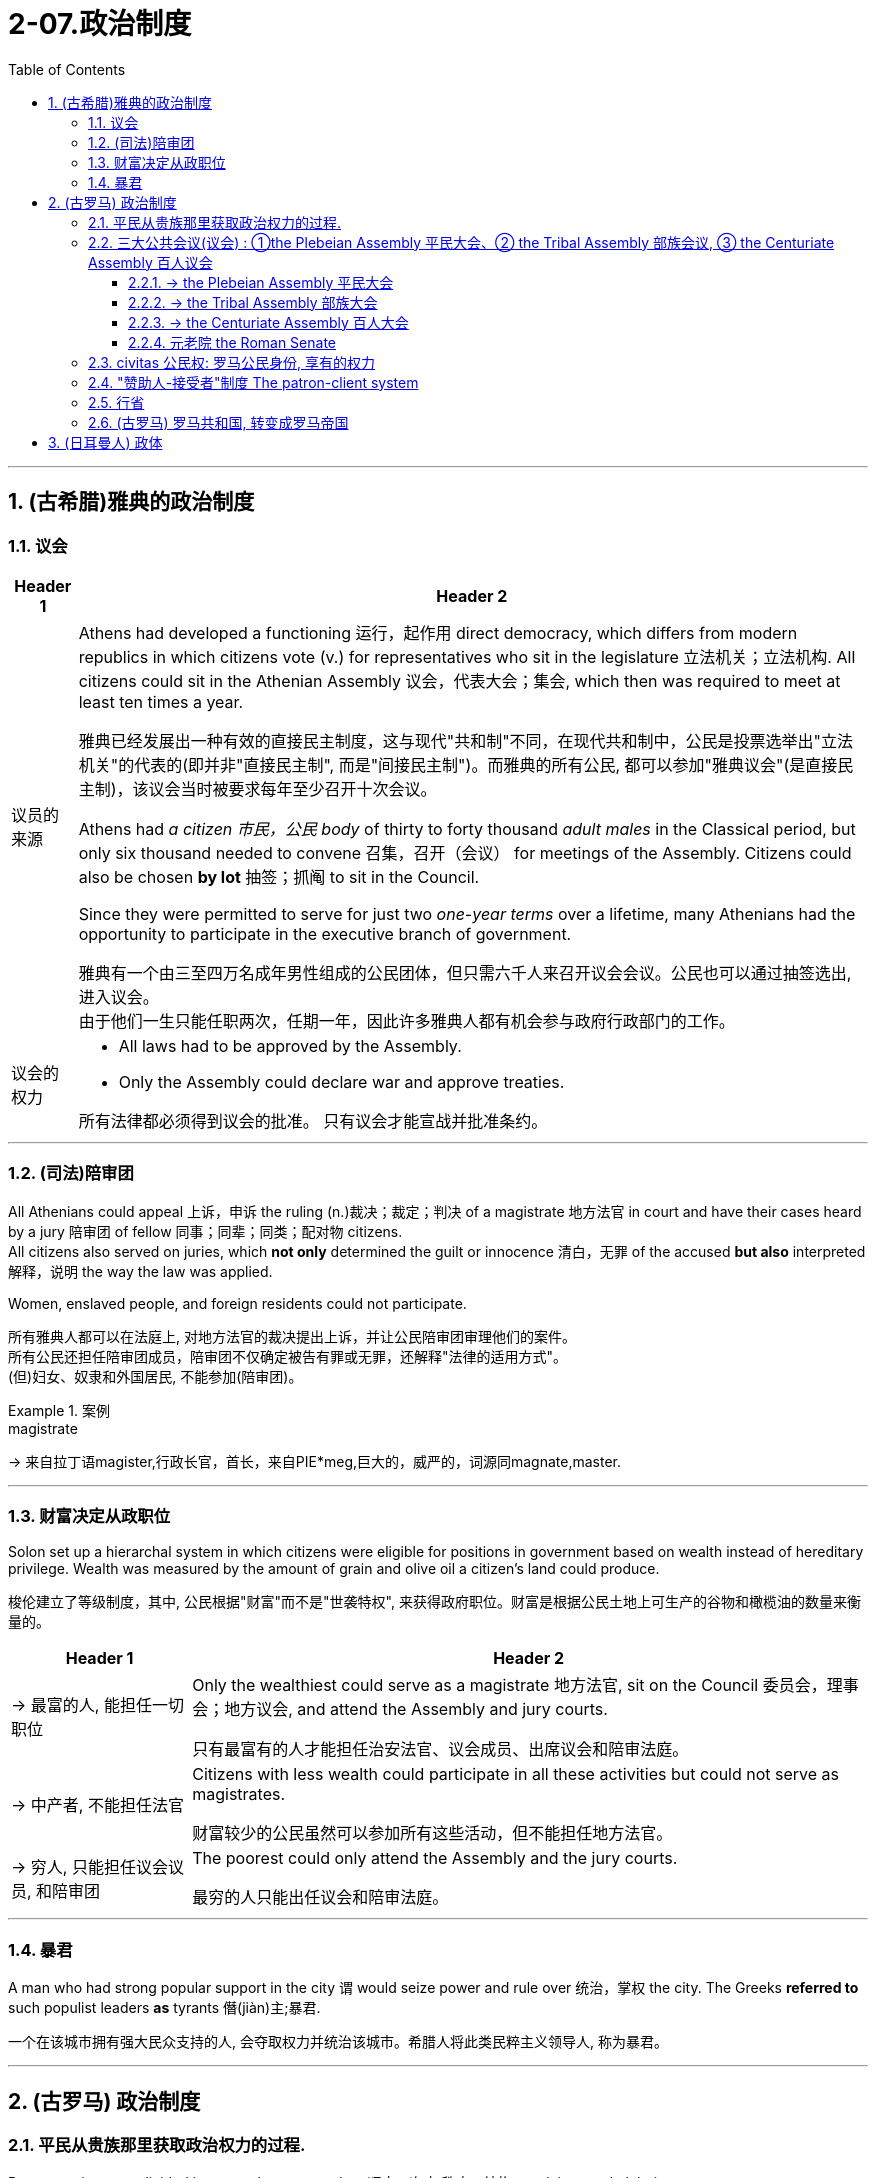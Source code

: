 
= 2-07.政治制度
:toc: left
:toclevels: 3
:sectnums:
:stylesheet: ../../myAdocCss.css

'''


== (古希腊)雅典的政治制度

=== 议会

[.small]
[options="autowidth" cols="1a,1a"]
|===
|Header 1 |Header 2


|议员的来源

|Athens had developed a functioning 运行，起作用 direct democracy, which differs from modern republics in which citizens vote (v.) for representatives who sit in the legislature  立法机关；立法机构. All citizens could sit in the Athenian Assembly 议会，代表大会；集会, which then was required to meet at least ten times a year.

[.my2]
雅典已经发展出一种有效的直接民主制度，这与现代"共和制"不同，在现代共和制中，公民是投票选举出"立法机关"的代表的(即并非"直接民主制", 而是"间接民主制")。而雅典的所有公民, 都可以参加"雅典议会"(是直接民主制)，该议会当时被要求每年至少召开十次会议。

Athens had _a citizen  市民，公民 body_ of thirty to forty thousand _adult males_ in the Classical period, but only six thousand needed to convene 召集，召开（会议） for meetings of the Assembly. Citizens could also be chosen *by lot* 抽签；抓阄 to sit in the Council.

Since they were permitted to serve for just two _one-year terms_ over a lifetime, many Athenians had the opportunity to participate in the executive branch of government.

[.my2]
雅典有一个由三至四万名成年男性组成的公民团体，但只需六千人来召开议会会议。公民也可以通过抽签选出, 进入议会。 +
由于他们一生只能任职两次，任期一年，因此许多雅典人都有机会参与政府行政部门的工作。



|议会的权力

|- All laws had to be approved by the Assembly. +
- Only the Assembly could declare war and approve treaties. +

[.my2]
所有法律都必须得到议会的批准。
只有议会才能宣战并批准条约。
|===

'''

=== (司法)陪审团

All Athenians could appeal 上诉，申诉 the ruling (n.)裁决；裁定；判决 of a magistrate 地方法官 in court and have their cases heard by a jury 陪审团 of fellow 同事；同辈；同类；配对物 citizens. +
All citizens also served on juries, which *not only* determined the guilt or innocence 清白，无罪 of the accused *but also* interpreted 解释，说明 the way the law was applied.

Women, enslaved people, and foreign residents could not participate.

[.my2]
所有雅典人都可以在法庭上, 对地方法官的裁决提出上诉，并让公民陪审团审理他们的案件。 +
所有公民还担任陪审团成员，陪审团不仅确定被告有罪或无罪，还解释"法律的适用方式"。 +
(但)妇女、奴隶和外国居民, 不能参加(陪审团)。

[.my1]
.案例
====
.magistrate
-> 来自拉丁语magister,行政长官，首长，来自PIE*meg,巨大的，威严的，词源同magnate,master.
====


'''

=== 财富决定从政职位

Solon set up a hierarchal system in which citizens were eligible for positions in government based on wealth instead of hereditary privilege. Wealth was measured by the amount of grain and olive oil a citizen’s land could produce.

[.my2]
梭伦建立了等级制度，其中, 公民根据"财富"而不是"世袭特权", 来获得政府职位。财富是根据公民土地上可生产的谷物和橄榄油的数量来衡量的。

[.small]
[options="autowidth" cols="1a,1a"]
|===
|Header 1 |Header 2

|-> 最富的人, 能担任一切职位

|Only the wealthiest could serve as a magistrate 地方法官, sit on the Council  委员会，理事会；地方议会, and attend the Assembly and jury courts.

[.my2]
只有最富有的人才能担任治安法官、议会成员、出席议会和陪审法庭。

|-> 中产者, 不能担任法官

|Citizens with less wealth could participate in all these activities but could not serve as magistrates.

[.my2]
财富较少的公民虽然可以参加所有这些活动，但不能担任地方法官。

|-> 穷人, 只能担任议会议员, 和陪审团

|The poorest could only attend the Assembly and the jury courts.

[.my2]
最穷的人只能出任议会和陪审法庭。
|===


'''

=== 暴君

A man who had strong popular support in the city `谓` would seize power and rule over 统治，掌权 the city. The Greeks *referred to* such populist leaders *as* tyrants 僭(jiàn)主;暴君. +

[.my2]
一个在该城市拥有强大民众支持的人, 会夺取权力并统治该城市。希腊人将此类民粹主义领导人, 称为暴君。


'''

== (古罗马) 政治制度

=== 平民从贵族那里获取政治权力的过程.

Roman society was divided into two classes or orders 顺序；次序;秩序；结构, patricians and plebeians.

[.my2]
罗马社会分为两个阶级或秩序：贵族和平民。


[.small]
[options="autowidth" cols="1a,1a"]
|===
|Header 1 |Header 2


|-> 早期的情况: 国家由"法官"和"元老院"来统治. 并且能进入元老院的, 只有贵族.

|In the early republic (n.)共和国，共和政体, Rome was ruled by elected magistrates instead of kings, and by a Council of Elders or Senate 参议院;（古罗马的）元老院.

The patricians were the aristocratic 贵族的  elite, who alone could hold public office and sit in the Senate.

From the beginning of the republic through the third century BCE, the plebeians 平民, or common people, worked to achieve equality before the law in Roman society. When Rome was under threat, the plebeians could gain leverage
影响力，手段；杠杆力 with the patricians 贵族 by refusing to fight until their demands were met.

[.my2]
在共和国早期，罗马由选举产生的"地方法官"而不是国王来统治，并由"长老会"或"元老院"统治。 +
贵族是贵族精英，只有他们才能担任公职, 并进入元老院。 +
从共和国初期, 到公元前三世纪，平民（即普通民众）致力于在罗马社会中, 实现"法律面前人人平等"。方法是, 当罗马受到外敌威胁时，当罗马受到外敌威胁时，平民可以通过拒绝战斗来与贵族讨价还价，直到他们的要求得到满足。

[.my1]
.案例
====
.plebeian
-> 来自拉丁语pleb,平民，普通人，来自PIE*ple,装满，填满，词源同fill,full.引申词义平民的， 大众的，庸俗的。

.patrician
-> 来自拉丁语patricius,像父亲的，高贵的，贵族的，来自pater,父亲，词源同father.引申词义上流社会的。
====

|-> 用文字, 将罗马法律(十二铜表法) 书写下来, 供平民查阅检查, 以免空口无凭

|In 450 BCE, the plebeians went on strike 罢工 for the first time. They feared that _patrician judges_ were interpreting Rome’s unwritten  不成文的；口头的；没有记录的 laws *to take advantage of* ignorant  无知的，（对某事物）不了解的 plebeians, so they demanded the laws be written down. The patricians agreed. In the Twelve Tables, published in the Forum, Rome’s laws were written for the first time and were then accessible to all citizens.

[.my2]
公元前450年，平民第一次罢工。他们担心贵族法官解释罗马的"不成文法", 是为了利用无知的平民，因此他们要求将这些法律写下来。贵族们同意了。在公共集会场所上发表的《十二铜表法》中，罗马法律首次被书面写下，随后可供所有公民查阅。

|-> 平民大会, 选出”保民官”, 出席国家议会, 法院, 代表平民阶层来发声, 阻止贵族们做出对平民不利的决策.

|After 450 BCE, the plebeians met in a Plebeian Assembly that annually elected ten officials known as tribunes  （古罗马）护民官. These tribunes attended meetings of Rome’s assemblies, the Senate, and the law courts. If they saw any _public body_ 公共机构 or _official_ (n.) `宾补` taking action that would bring harm to plebeians, they could say “Veto” or “I forbid” and stop that action. This power to veto gave plebeians a way to protect themselves and *put a check 制止,禁止 on* the power of patrician officials.

[.my2]
公元前 450 年之后，平民阶层召开"平民大会"，每年选举出 10 名官员，称为"保民官"。这些保民官出席罗马议会、参议院和法院的会议。如果他们看到任何公共机构或官员, 进行会给平民阶层带来伤害的行动，他们可以说“我否决”或“我禁止”并阻止该行动。这种否决权, 为平民阶层提供了一种保护自己, 并"限制贵族官员权力"的方法。

[.my1]
.案例
====
.tribune
->  英语单词tribune来自拉丁语，与tribe（部落）一词同源，意思就是head of tribe（部落首领）。护民官的职责之意是听取平民的申诉和意见。为此，他有一个固定场所，在一个平台上摆上一把座位，他坐在座位上主持会议，平民在下面向他进行申诉。因此，tribune 还可以表示“摆放护民官座位的平台”，从而延伸出“讲坛”、“看台”之意，并由此衍生单词tribunal，意为“法官席”、“法庭”。  +
tribune：['tribju:n] n.护民官，公民权利保护者；讲坛，看台 tribunal：[trai'bju:nəl] n.法庭，公堂，法官席
====

|-> 共和国的两名最高官员(执政官), 其中一人的职位, 必须由平民来担任

|In the fourth and third centuries BCE 公元前, plebeians won more concessions by again seceding from the patrician state. After 367 BCE, one of the two consuls 领事;执政官, the highest officials in the republic, had to be a plebeian.

[.my2]
在公元前四世纪和三世纪，平民通过再次脱离贵族掌控的政治结构，赢得了更多的让步和权利。公元前367年以后，共和国最高官员, 即两位"执政官"中的一位, 必须是平民。

[.my1]
.案例
====
.BCE
before common era 公元前

.consul
a government official who is the representative of his or her country in a foreign city 领事
====


|-> 平民议会, 有立法权

|After 287 BCE, the Plebeian Assembly could pass (v.) laws for the republic that were introduced 介绍；引进 to it by the tribunes 护民官, and their laws applied to all Roman citizens.

[.my2]
公元前287年之后，"平民议会"可以通过由"保民官"提交的共和国法律，并且他们的法律, 适用于所有罗马公民。


|===


By the third century BCE, this system was being administrated 管理，经营 by a combination  结合体，联合体 of public assemblies, elected officials, and the Senate.

By the third century BCE, the Struggle of the Orders had effectively 有效地；实际上 concluded  结束, since it was now possible for plebeians *to pass* (v.) laws, *serve as* _elected (a.) officials_, and sit in the Senate, equals (n.) of the patricians under Roman law. The Struggle of the Orders did not bring equality to everyone in Rome, however. Rather, it gave well-off (a.)富裕的；顺利的，走运的；繁荣昌盛的 plebeians access to positions of power.

[.my2]
到公元前三世纪，这一制度, 由"公共议会"、"民选官员"和"元老院"共同管理。 +
到公元前三世纪，平民与贵族之间阶层的斗争, 实际上已经结束，因为现在平民可以通过法律，担任"民选官员"，并进入"元老院"，在"罗马法"下与的贵族平等。然而，阶层斗争并没有给罗马的每个人带来平等。相反，它只是让"富裕的平民"获得了权力职位。

[.my1]
.案例
====
.equals (n.) of the patricians under Roman law 作为在法律上与贵族平等的人
“equals of the patricians under Roman law” 实际上是对 “sit in the Senate” 这一动作的进一步补充说明。
====

'''

=== 三大公共会议(议会) : ①the Plebeian Assembly 平民大会、② the Tribal Assembly 部族会议, ③ the Centuriate Assembly 百人议会


image:/img/svg 001.svg[,100%]



The Roman Republic had three main public assemblies—the Plebeian Assembly, the Tribal Assembly, and the Centuriate 将（军队）分为百人队 Assembly —that elected various officials every year.

[.my2]
罗马共和国有三个主要的公共议会——平民大会、部族会议, 和百人议会——每年选举各种官员。

'''

==== -> the Plebeian Assembly 平民大会

[.small]
[options="autowidth" cols="1a,1a"]
|===
|Header 1 |Header 2

|拥有的权力: ①法律提议权, ②否决权

|It was this assembly that annually elected the ten tribunes, who possessed  (v.)拥有；具有（特质） veto power and could present (v.) laws to the assembly for approval.

[.my2]
平民大会每年选举十名"保民官"，他们拥有"否决权"，可以向议会"提出法律, 来供批准"。

|成员来源: 只能平民

|Only plebeians could attend _the Plebeian Assembly_, organized into thirty-five regional tribes with a single vote each.

[.my2]
只有平民, 才能参加平民大会，该大会分为三十五个地区部落，每个部落有一票。

|===

'''

==== -> the Tribal Assembly 部族大会

[.small]
[options="autowidth" cols="1a,1a"]
|===
|Header 1 |Header 2

|拥有的权力: 能选出负责公共资金的”财务官”

|Every year, the Tribal Assembly elected the Quaestors 财务官, treasurers 会计，出纳，财务主管 in charge of public money.

[.my2]
部族会议, 每年都会选出"财务官"，即负责公共资金的财务主管。 (*由不同大会, 选出不同官员, 这就是"各大会间的分权制衡"了.*)

|成员来源: 平民,贵族

|The Tribal Assembly was likewise divided into thirty-five tribes based on place of residence, with each tribe casting one vote, but both plebeians and patricians could attend 出席；参加.

[.my2]
部族会议, 同样根据居住地分为35个部落，每个部落投一票，但平民和贵族都可以参加。
|===

'''

==== -> the Centuriate Assembly 百人大会

[.small]
[options="autowidth" cols="1a,1a"]
|===
|Header 1 |Header 2

|拥有的权力: ①宣战, ②选出军事指挥官, 法官, 检察官.

|- Only the Centuriate Assembly could declare war, though the Senate remained in control of foreign policy.

[.my2]
尽管元老院仍然控制着外交政策，但只有百人大会才能"宣战"。

- This assembly also elected military commanders, judges, and the censor （书籍、电影等的）审查员，审查官;（古罗马）监察官, whose main task was to conduct the census  （官方的）统计，人口普查 to assess  (v.)评价，评定；估价 the wealth of Rome’s citizens.

[.my2]
该大会还选举了军事指挥官、法官, 和监察官，检察官的主要任务是进行人口普查,以评估罗马公民的财富情况。

[.my1]
.案例
====

chatgpt的说明:  这里的“whose” 是指 censor。censor 的主要任务是进行人口普查（census），以评估罗马公民的财富。在古罗马，censor 的职责确实包括评估公民的财富状况。他们负责每五年进行一次人口普查，并根据公民的财富状况对他们进行分类，从而影响他们在罗马社会中的政治和经济地位。
====

|成员来源: 平民, 贵族

|Both plebeians and patricians could attend this assembly, which was organized into blocs  集团，阵营. The number of votes assigned to each bloc was based on the number of centuries — meaning a group of one hundred men in a military unit—that bloc could afford to equip with weapons and armor. Wealthier citizens had more votes because they could pay more to support the military.

[.my2]
平民和贵族都可以参加这个集会，该集会按区块组织。分配给每个区块的票数是基于该区块能够负担装备武器和盔甲的“百人团”的数量——即一百名军人组成的单位。富有的公民拥有更多的选票，因为他们能支付更多费用来支持军队。

century : (1)(古羅馬軍團中的)百人隊, 百人團. (2)古羅馬選舉單位，享有一個投票權。
|===


'''

==== 元老院 the Roman Senate

[.small]
[options="autowidth" cols="1a,1a"]
|===
|Header 1 |Header 2

|拥有权力: ①决定公共资金(国家财政)的使用方式, ②对执政的官员提出建议

|By far the most powerful institution 机构，团体 in the Roman state, the Senate decided how public money was to be spent and *advised* _elected (a.) officials_ *on* their course 方针；行动方向 of action 行动方案.  +
_Elected officials_ rarely ignored the Senate’s advice since many of them would be senators themselves after leaving office.

[.my2]
迄今为止(罗马共和国时期)，元老院是罗马最强大的机构，负责决定"公共资金"的使用方式，并就民选官员的行动方案提供建议。 后者这些当选的官员, 很少会忽视元老院给出的建议，因为他们中的许多人在卸任后, 自己也会成为"元老院"成员。

In the late 400s and early 500s, the centralization  集中化；中央集权管理 of imperial power *was coupled 把…与…连接起来 with* intense  很大的，十分强烈的 growth of the empire’s bureaucratic (a.)官僚的，官僚政治的 system. The Roman senatorial class in particular had changed. While in earlier centuries the Senate had played an important administrative  管理的，行政的 role for the entire state, it now acted largely as a type of aristocratic 贵族的 “city council 委员会，理事会，地方议会” for the city of Rome itself, making few meaningful decisions beyond city management and with many members choosing not even to attend.

[.my2]
(但到东罗马帝国时,) 在 400 年代末和 500 年代初，皇权的集中化, 伴随着帝国官僚体系的迅猛发展. 罗马"元老院"阶层尤其发生了变化。虽然在早期的几个世纪里，元老院在整个国家中发挥着重要的行政作用，但现在, 它在很大程度上只是充当罗马城的一种贵族“市议会”，几乎不做任何超出城市管理的重大决策，而且许多成员甚至选择不参加会议。

[.my1]
.案例
====
.couple (v.) sb/sth with sb/sth
[ usually passive]to link one thing, situation, etc. to another 把…与…连接起来
SYN combine with
•Overproduction, coupled with falling sales, has led to huge losses for the company. 生产过剩加上销售下降使这家公司遭受巨大损失。
====

|成员来源: 从官员中来

|All _elected (a.) officials_ *joined* the Roman Senate *as* members _for life_ 终身的；永久的 after their term (n.)期限；任期 in office.

[.my2]
所有当选的官员在任期结束后, 都将成为罗马元老院的终身成员。
|===

'''

=== civitas 公民权:  罗马公民身份, 享有的权力

Citizenship 公民资格，公民身份 conferred (v.)授予（奖项、学位、荣誉或权利） voting rights, the right to perform 做；履行；执行 military service, the right to run for public office, and certain _marriage and property rights_, among others.

[.my2]
罗马公民身份, 能赋予当事人投票权、服兵役的权利、竞选公职的权利, 以及某些婚姻和财产权等。

Romans carried on 继续做，从事 a perpetual (a.)长期的，永恒的 debate about citizenship, or civitas, and whether to extend its benefits to different groups.
The extent 程度；范围，长度 to which non-Romans were barred from enjoying these rights `系` was not always clear.

[.my2]
罗马人还就公民权（ civitas ）, 以及是否将其福利扩展到不同群体, 进行了持续不断的辩论。"非罗马公民"在多大程度上被禁止享有这些权利, 并不总是清楚的.

'''

===  "赞助人-接受者"制度 The patron-client system

_The patron 赞助人，资助者-client system_ was another important element in the Roman political system. A patron was usually a wealthy citizen who provided legal and financial assistance to his clients, who were normally less affluent 富裕的，富足的 citizens. In return, `主` clients in the Roman assemblies 集会 `谓` voted as directed 管理；监督；指导 by their patrons. Patrons could inherit (v.)继承（遗产） clients, and those with many `谓` wielded (v.)拥有，运用，行使，支配（权力等）;挥，操，使用（武器、工具等） great influence in Rome.

[.my2]
庇护-附庸制度, 是罗马政治制度的另一个重要组成部分。赞助人(富人)通常是富裕的公民，为他的客户(穷人)提供法律和财务援助，而客户(穷人)通常是不太富裕的公民。作为回报，罗马议会中的客户(穷人), 会按照其赞助人(富人)的指示来进行投票 (相当于富人向穷人买选票)。赞助人可以从他们的父辈或其他亲属那里继承他们的客户。而那些拥有众多客户的赞助人, 在罗马拥有巨大的影响力。

The traditional patron-client system collapsed, as landless Romans no longer needed the assistance of patrons to settle property disputes. Politicians therefore had to win the support of the urban masses 群众；大量的东西 with free food, entertainment such as gladiatorial 争论的；斗剑者的 combats, and promises to create jobs through public works projects.

[.my2]
(后来, 由于战争, 导致失地罗马人的增多) 传统的赞助人-客户体系崩溃了，因为没有土地的罗马人, 不需要赞助人的帮助来解决财产纠纷。因此，政治家就选择通过免费食物和娱乐（例如角斗）来赢得城市群众的支持，并承诺通过公共工程项目创造就业机会。

These epic games (and the distribution of free wheat) were meant to distract 使分心，使转移注意力 the people from potential weaknesses in Roman governance. The idea was that those whose immediate needs 迫切需求 were being met with food and entertainment were less likely to notice social inequality, become discontented, or foment (v.)挑起，激起，煽动（事端或暴力） rebellion 叛乱,（对权威的）反抗.

[.my2]
这些史诗般的(脚斗士)游戏（以及免费小麦的分配）, 旨在分散人们对罗马治理中潜在弱点的注意力。这个想法是，那些直接需要食物和娱乐来满足的人, 不太可能注意到社会不平等、变得不满, 或煽动叛乱。

[.my1]
.案例
====
.foment
-> 来自拉丁语fovere, 热，词源同fever. -ment,名词后缀。引申词义煽动。
====

'''

===  行省

The Roman Empire was divided into administrative (a.)管理的，行政的 units called provinces 省份. A province was governed by a magistrate 地方法官 chosen by the Senate or personally by the emperor. The term for governing a senatorial province was one year, while that for administering an imperial province was indefinite  无限期的，期限不定的.

Provincial governors had imperium, or jurisdiction over a territory or military legion. They were also relatively autonomous in managing their territory.

[.my2]
罗马帝国被划分为称为"行省"的行政单位。一个行省由元老院选出的执政官(总督), 或由皇帝亲自任命的官员治理。元老院行省的总督,任期为一年，而帝国行省的总督, 任期则不固定。 +
行省总督拥有“至高权力”（imperium），对领土或军团拥有统治权或管辖权。他们在辖区内也享有相对的自主权。

'''

===  (古罗马) 罗马共和国, 转变成罗马帝国

After 146 BCE, no power remained in the Mediterranean that could challenge Rome.

(迦太基被灭后, )公元前146年之后，地中海地区不再有任何力量可以 挑战罗马.

The Expansion of Rome. This map shows Rome’s expansion in the second century BCE as it responded to perceived threats to its power from neighboring kingdoms.

罗马的扩张。这张地图显示了罗马在公元前二世纪的扩张，当时它应对邻国对其权力的威胁。

image:/img/0010.jpg[,100%]

Rome’s constant wars and conquests in the third and second centuries BCE created a host of social, economic, and political problems for the republic.

(但同时,)罗马在公元前三世纪和二世纪持续不断的战争和征服, 给共和国带来了一系列社会、经济和政治问题。

The Roman people grew dissatisfied with the leadership of the Senate and the aristocratic elite, and they increasingly looked to strong military leaders to address the problems.

These problems also presaged the political transformations Rome was to suffer through in the following decades. Between 60 BCE and 31 BCE, a string of powerful military leaders took the stage and bent the Republic to their will. In their struggle for power, Rome descended further into civil war and disorder. By 27 BCE, only one leader remained. Under his powerful hand, the Republic became a mere façade for the emergent Roman Empire.

罗马人民对元老院和贵族精英的领导, 越来越不满，他们逐渐指望强大的军事领导人来解决社会问题。(民众开始走极端，他们选择了军事独裁, 来取代了民主共和政体, 寄希望于强权政府来解决社会问题.)

这些问题, 也预示着罗马将在接下来的几十年中会经历政治变革。公元前 60 年至公元前 31 年间，一系列强大的军事领导人登上舞台，让共和国屈服于他们的意志。在权力斗争中，罗马进一步陷入内战和混乱。到公元前 27 年，只剩下一位领导人。在他的大权之下，共和国就变成了只是新兴罗马帝国的一个幌子。

'''

==  (日耳曼人) 政体

Across all Germanic societies, warfare was an important tool for building social prestige. There were no formal hierarchies, so advancement was possible for any willing to serve a powerful chieftain or king. In return, leaders promised loot and the chance to do great deeds. A king who could not ensure material or social resources would lose followers and could not expect to be obeyed.

在所有日耳曼社会中，战争是建立社会威望的重要工具。日耳曼人中没有正式的等级制度，因此任何愿意为强大的酋长或国王服务的人, 都有可能晋升。作为回报，领导人承诺提供战利品和做大事的机会。一个无法确保物质或社会资源的国王, 会失去追随者，也无法指望得到服从。

'''
